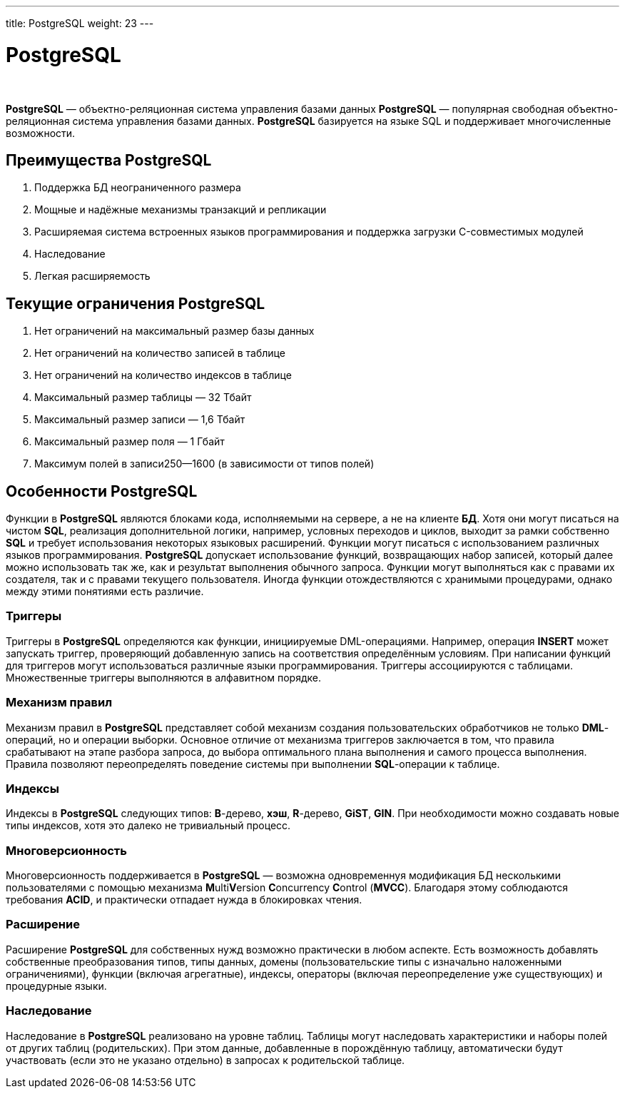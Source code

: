 ---
title: PostgreSQL
weight: 23
---

:toc: auto
:toc-title: Содержание
:toclevels: 5
:doctype: book
:icons: font
:figure-caption: Рисунок
:source-highlighter: pygments
:pygments-css: style
:pygments-style: monokai
:includedir: ./content/

:imgdir: /02_02_21_img/
:imagesdir: {imgdir}
ifeval::[{exp2pdf} == 1]
:imagesdir: static{imgdir}
:includedir: ../
endif::[]

:imagesoutdir: ./static/02_02_21_img/

= PostgreSQL

{empty} +

****
*PostgreSQL* — объектно-реляционная система управления базами данных
*PostgreSQL* — популярная свободная объектно-реляционная система управления базами данных. *PostgreSQL* базируется на языке SQL и поддерживает многочисленные возможности.
****

== Преимущества PostgreSQL

====
. Поддержка БД неограниченного размера
. Мощные и надёжные механизмы транзакций и репликации
. Расширяемая система встроенных языков программирования и поддержка загрузки C-совместимых модулей
. Наследование
. Легкая расширяемость
====

== Текущие ограничения PostgreSQL

====
. Нет ограничений на максимальный размер базы данных
. Нет ограничений на количество записей в таблице
. Нет ограничений на количество индексов в таблице
. Максимальный размер таблицы — 32 Тбайт
. Максимальный размер записи — 1,6 Тбайт
. Максимальный размер поля — 1 Гбайт
. Максимум полей в записи250—1600 (в зависимости от типов полей)
====

== Особенности PostgreSQL

Функции в *PostgreSQL* являются блоками кода, исполняемыми на сервере, а не на клиенте *БД*. Хотя они могут писаться на чистом *SQL*, реализация дополнительной логики, например, условных переходов и циклов, выходит за рамки собственно *SQL* и требует использования некоторых языковых расширений. Функции могут писаться с использованием различных языков программирования. *PostgreSQL* допускает использование функций, возвращающих набор записей, который далее можно использовать так же, как и результат выполнения обычного запроса. Функции могут выполняться как с правами их создателя, так и с правами текущего пользователя. Иногда функции отождествляются с хранимыми процедурами, однако между этими понятиями есть различие.

=== Триггеры

Триггеры в *PostgreSQL* определяются как функции, инициируемые DML-операциями. Например, операция *INSERT* может запускать триггер, проверяющий добавленную запись на соответствия определённым условиям. При написании функций для триггеров могут использоваться различные языки программирования. Триггеры ассоциируются с таблицами. Множественные триггеры выполняются в алфавитном порядке.

=== Механизм правил

Механизм правил в *PostgreSQL* представляет собой механизм создания пользовательских обработчиков не только *DML*-операций, но и операции выборки. Основное отличие от механизма триггеров заключается в том, что правила срабатывают на этапе разбора запроса, до выбора оптимального плана выполнения и самого процесса выполнения. Правила позволяют переопределять поведение системы при выполнении *SQL*-операции к таблице.

=== Индексы

Индексы в *PostgreSQL* следующих типов: *B*-дерево, *хэш*, *R*-дерево, *GiST*, *GIN*. При необходимости можно создавать новые типы индексов, хотя это далеко не тривиальный процесс.

=== Многоверсионность

Многоверсионность поддерживается в *PostgreSQL* — возможна одновременнуя модификация БД несколькими пользователями с помощью механизма **M**ulti**V**ersion **C**oncurrency **C**ontrol (*MVCC*). Благодаря этому соблюдаются требования *ACID*, и практически отпадает нужда в блокировках чтения.

=== Расширение

Расширение *PostgreSQL* для собственных нужд возможно практически в любом аспекте. Есть возможность добавлять собственные преобразования типов, типы данных, домены (пользовательские типы с изначально наложенными ограничениями), функции (включая агрегатные), индексы, операторы (включая переопределение уже существующих) и процедурные языки.

=== Наследование

Наследование в *PostgreSQL* реализовано на уровне таблиц. Таблицы могут наследовать характеристики и наборы полей от других таблиц (родительских). При этом данные, добавленные в порождённую таблицу, автоматически будут участвовать (если это не указано отдельно) в запросах к родительской таблице.